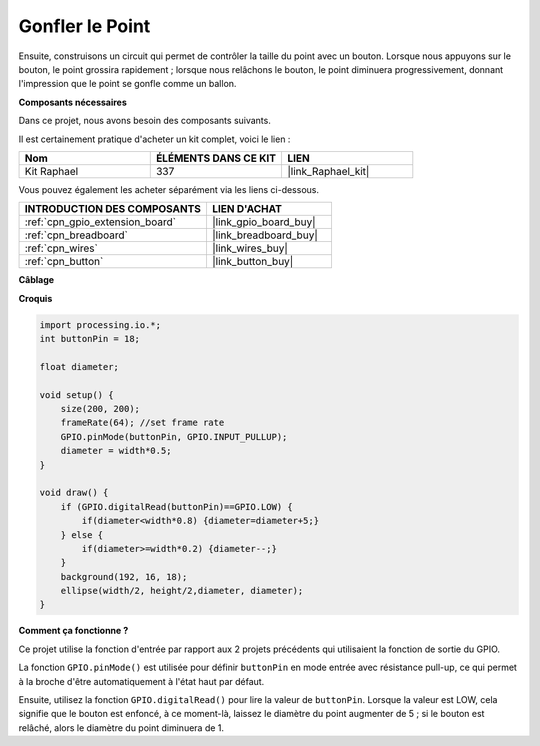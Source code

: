 Gonfler le Point
===========================

Ensuite, construisons un circuit qui permet de contrôler la taille du point avec un bouton. Lorsque nous appuyons sur le bouton, le point grossira rapidement ; lorsque nous relâchons le bouton, le point diminuera progressivement, donnant l'impression que le point se gonfle comme un ballon.

.. image:: img/dot_size.png

**Composants nécessaires**

Dans ce projet, nous avons besoin des composants suivants.

Il est certainement pratique d'acheter un kit complet, voici le lien : 

.. list-table::
    :widths: 20 20 20
    :header-rows: 1

    *   - Nom	
        - ÉLÉMENTS DANS CE KIT
        - LIEN
    *   - Kit Raphael
        - 337
        - |link_Raphael_kit|

Vous pouvez également les acheter séparément via les liens ci-dessous.

.. list-table::
    :widths: 30 20
    :header-rows: 1

    *   - INTRODUCTION DES COMPOSANTS
        - LIEN D'ACHAT

    *   - :ref:`cpn_gpio_extension_board`
        - |link_gpio_board_buy|
    *   - :ref:`cpn_breadboard`
        - |link_breadboard_buy|
    *   - :ref:`cpn_wires`
        - |link_wires_buy|
    *   - :ref:`cpn_button`
        - |link_button_buy|

**Câblage**

.. image:: img/button_pressed.png

**Croquis**

.. code-block:: arduino

    import processing.io.*;
    int buttonPin = 18; 

    float diameter;

    void setup() {
        size(200, 200);
        frameRate(64); //set frame rate
        GPIO.pinMode(buttonPin, GPIO.INPUT_PULLUP); 
        diameter = width*0.5;
    }

    void draw() {
        if (GPIO.digitalRead(buttonPin)==GPIO.LOW) {
            if(diameter<width*0.8) {diameter=diameter+5;}
        } else {
            if(diameter>=width*0.2) {diameter--;}
        } 
        background(192, 16, 18);
        ellipse(width/2, height/2,diameter, diameter);
    }

**Comment ça fonctionne ?**

Ce projet utilise la fonction d'entrée par rapport aux 2 projets précédents qui utilisaient la fonction de sortie du GPIO.

La fonction ``GPIO.pinMode()`` est utilisée pour définir ``buttonPin`` en mode entrée avec résistance pull-up, ce qui permet à la broche d'être automatiquement à l'état haut par défaut.

Ensuite, utilisez la fonction ``GPIO.digitalRead()`` pour lire la valeur de ``buttonPin``. Lorsque la valeur est LOW, cela signifie que le bouton est enfoncé, à ce moment-là, laissez le diamètre du point augmenter de 5 ; si le bouton est relâché, alors le diamètre du point diminuera de 1.
